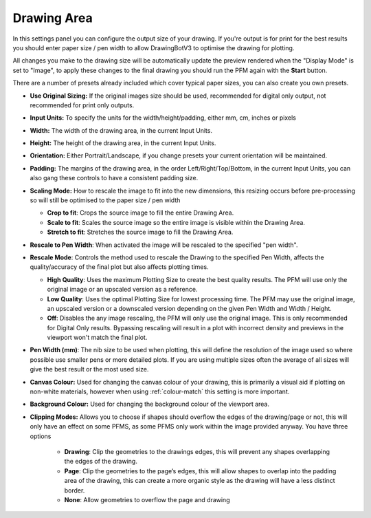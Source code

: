.. _drawing-area:

======================
Drawing Area
======================

In this settings panel you can configure the output size of your drawing. If you're output is for print for the best results you should enter paper size / pen width to allow DrawingBotV3 to optimise the drawing for plotting.

All changes you make to the drawing size will be automatically update the preview rendered when the "Display Mode" is set to "Image", to apply these changes to the final drawing you should run the PFM again with the **Start** button.

There are a number of presets already included which cover typical paper sizes, you can also create you own presets.

- **Use Original Sizing:** If the original images size should be used, recommended for digital only output, not recommended for print only outputs.
- **Input Units:** To specify the units for the width/height/padding, either mm, cm, inches or pixels
- **Width:** The width of the drawing area, in the current Input Units.
- **Height:** The height of the drawing area, in the current Input Units.
- **Orientation:** Either Portrait/Landscape, if you change presets your current orientation will be maintained.
- **Padding:** The margins of the drawing area, in the order Left/Right/Top/Bottom, in the current Input Units, you can also gang these controls to have a consistent padding size.
- **Scaling Mode:** How to rescale the image to fit into the new dimensions, this resizing occurs before pre-processing so will still be optimised to the paper size / pen width

  - **Crop to fit**: Crops the source image to fill the entire Drawing Area.
  - **Scale to fit**: Scales the source image so the entire image is visible within the Drawing Area.
  - **Stretch to fit**: Stretches the source image to fill the Drawing Area.

- **Rescale to Pen Width**: When activated the image will be rescaled to the specified "pen width".
- **Rescale Mode**: Controls the method used to rescale the Drawing to the specified Pen Width, affects the quality/accuracy of the final plot but also affects plotting times.

  - **High Quality**: Uses the maximum Plotting Size to create the best quality results. The PFM will use only the original image or an upscaled version as a reference.
  - **Low Quality**: Uses the optimal Plotting Size for lowest processing time. The PFM may use the original image, an upscaled version or a downscaled version depending on the given Pen Width and Width / Height.
  - **Off**: Disables the any image rescaling, the PFM will only use the original image. This is only recommended for Digital Only results. Bypassing rescaling will result in a plot with incorrect density and previews in the viewport won't match the final plot.

- **Pen Width (mm)**: The nib size to be used when plotting, this will define the resolution of the image used so where possible use smaller pens or more detailed plots. If you are using multiple sizes often the average of all sizes will give the best result or the most used size.
- **Canvas Colour:** Used for changing the canvas colour of your drawing, this is primarily a visual aid if plotting on non-white materials, however when using :ref:`colour-match` this setting is more important.
- **Background Colour:** Used for changing the background colour of the viewport area.
- **Clipping Modes:** Allows you to choose if shapes should overflow the edges of the drawing/page or not, this will only have an effect on some PFMS, as some PFMS only work within the image provided anyway. You have three options

    - **Drawing**: Clip the geometries to the drawings edges, this will prevent any shapes overlapping the edges of the drawing.
    - **Page**: Clip the geometries to the page’s edges, this will allow shapes to overlap into the padding area of the drawing, this can create a more organic style as the drawing will have a less distinct border.
    - **None**: Allow geometries to overflow the page and drawing